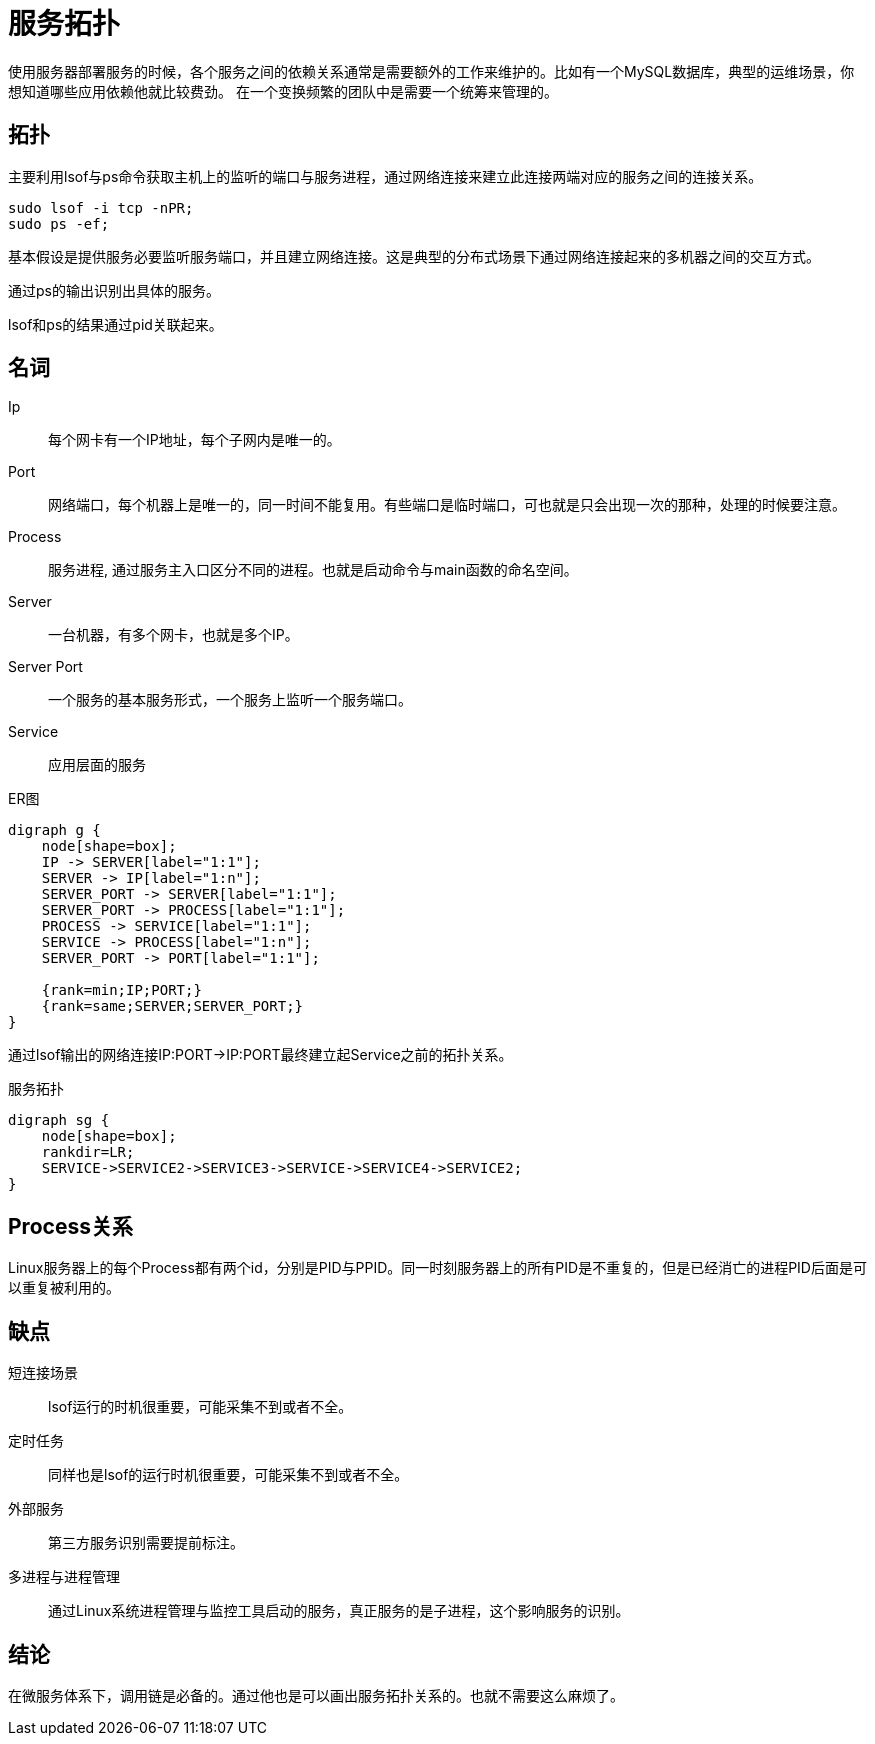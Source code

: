 = 服务拓扑

使用服务器部署服务的时候，各个服务之间的依赖关系通常是需要额外的工作来维护的。比如有一个MySQL数据库，典型的运维场景，你想知道哪些应用依赖他就比较费劲。 在一个变换频繁的团队中是需要一个统筹来管理的。

== 拓扑

主要利用lsof与ps命令获取主机上的监听的端口与服务进程，通过网络连接来建立此连接两端对应的服务之间的连接关系。

[source,shell script]
----
sudo lsof -i tcp -nPR;
sudo ps -ef;
----

基本假设是提供服务必要监听服务端口，并且建立网络连接。这是典型的分布式场景下通过网络连接起来的多机器之间的交互方式。

通过ps的输出识别出具体的服务。

lsof和ps的结果通过pid关联起来。

== 名词

Ip :: 每个网卡有一个IP地址，每个子网内是唯一的。
Port:: 网络端口，每个机器上是唯一的，同一时间不能复用。有些端口是临时端口，可也就是只会出现一次的那种，处理的时候要注意。
Process:: 服务进程, 通过服务主入口区分不同的进程。也就是启动命令与main函数的命名空间。
Server:: 一台机器，有多个网卡，也就是多个IP。
Server Port :: 一个服务的基本服务形式，一个服务上监听一个服务端口。
Service:: 应用层面的服务

.ER图
[graphviz,relation,svg]
----
digraph g {
    node[shape=box];
    IP -> SERVER[label="1:1"];
    SERVER -> IP[label="1:n"];
    SERVER_PORT -> SERVER[label="1:1"];
    SERVER_PORT -> PROCESS[label="1:1"];
    PROCESS -> SERVICE[label="1:1"];
    SERVICE -> PROCESS[label="1:n"];
    SERVER_PORT -> PORT[label="1:1"];

    {rank=min;IP;PORT;}
    {rank=same;SERVER;SERVER_PORT;}
}
----

通过lsof输出的网络连接IP:PORT->IP:PORT最终建立起Service之前的拓扑关系。

.服务拓扑
[graphviz,service,svg]
----
digraph sg {
    node[shape=box];
    rankdir=LR;
    SERVICE->SERVICE2->SERVICE3->SERVICE->SERVICE4->SERVICE2;
}
----

== Process关系

Linux服务器上的每个Process都有两个id，分别是PID与PPID。同一时刻服务器上的所有PID是不重复的，但是已经消亡的进程PID后面是可以重复被利用的。

== 缺点

短连接场景 :: lsof运行的时机很重要，可能采集不到或者不全。
定时任务 :: 同样也是lsof的运行时机很重要，可能采集不到或者不全。
外部服务 :: 第三方服务识别需要提前标注。
多进程与进程管理 :: 通过Linux系统进程管理与监控工具启动的服务，真正服务的是子进程，这个影响服务的识别。

== 结论

在微服务体系下，调用链是必备的。通过他也是可以画出服务拓扑关系的。也就不需要这么麻烦了。
